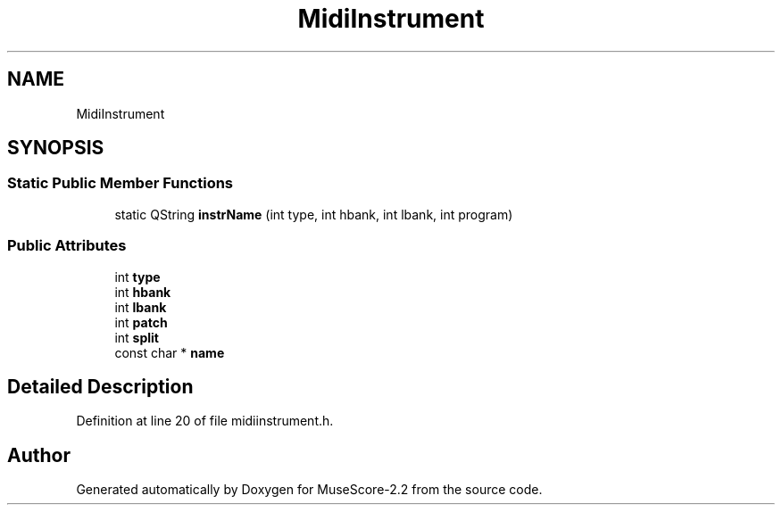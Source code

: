 .TH "MidiInstrument" 3 "Mon Jun 5 2017" "MuseScore-2.2" \" -*- nroff -*-
.ad l
.nh
.SH NAME
MidiInstrument
.SH SYNOPSIS
.br
.PP
.SS "Static Public Member Functions"

.in +1c
.ti -1c
.RI "static QString \fBinstrName\fP (int type, int hbank, int lbank, int program)"
.br
.in -1c
.SS "Public Attributes"

.in +1c
.ti -1c
.RI "int \fBtype\fP"
.br
.ti -1c
.RI "int \fBhbank\fP"
.br
.ti -1c
.RI "int \fBlbank\fP"
.br
.ti -1c
.RI "int \fBpatch\fP"
.br
.ti -1c
.RI "int \fBsplit\fP"
.br
.ti -1c
.RI "const char * \fBname\fP"
.br
.in -1c
.SH "Detailed Description"
.PP 
Definition at line 20 of file midiinstrument\&.h\&.

.SH "Author"
.PP 
Generated automatically by Doxygen for MuseScore-2\&.2 from the source code\&.
